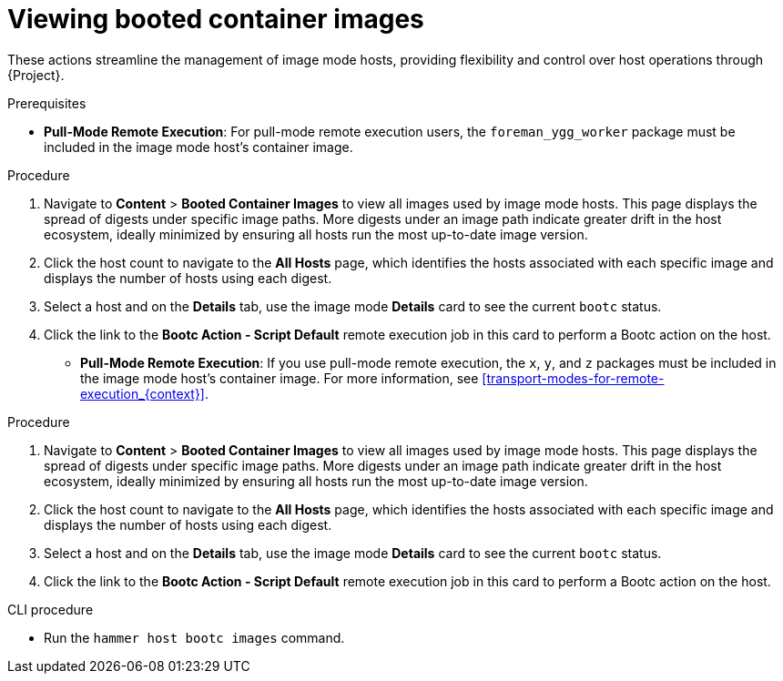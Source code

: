[id="Viewing_booted_container_images_{context}"]
= Viewing booted container images

These actions streamline the management of image mode hosts, providing flexibility and control over host operations through {Project}.

.Prerequisites
* *Pull-Mode Remote Execution*: For pull-mode remote execution users, the `foreman_ygg_worker` package must be included in the image mode host's container image.

.Procedure
. Navigate to *Content* > *Booted Container Images* to view all images used by image mode hosts.
This page displays the spread of digests under specific image paths.
More digests under an image path indicate greater drift in the host ecosystem, ideally minimized by ensuring all hosts run the most up-to-date image version.
. Click the host count to navigate to the *All Hosts* page, which identifies the hosts associated with each specific image and displays the number of hosts using each digest.
. Select a host and on the *Details* tab, use the image mode *Details* card to see the current `bootc` status.
. Click the link to the *Bootc Action - Script Default* remote execution job in this card to perform a Bootc action on the host.

* *Pull-Mode Remote Execution*: If you use pull-mode remote execution, the `x`, `y`, and `z` packages must be included in the image mode host's container image.
For more information, see xref:transport-modes-for-remote-execution_{context}[].

.Procedure
. Navigate to *Content* > *Booted Container Images* to view all images used by image mode hosts.
This page displays the spread of digests under specific image paths.
More digests under an image path indicate greater drift in the host ecosystem, ideally minimized by ensuring all hosts run the most up-to-date image version.
. Click the host count to navigate to the *All Hosts* page, which identifies the hosts associated with each specific image and displays the number of hosts using each digest.
. Select a host and on the *Details* tab, use the image mode *Details* card to see the current `bootc` status.
. Click the link to the *Bootc Action - Script Default* remote execution job in this card to perform a Bootc action on the host.

.CLI procedure
* Run the `hammer host bootc images` command.
